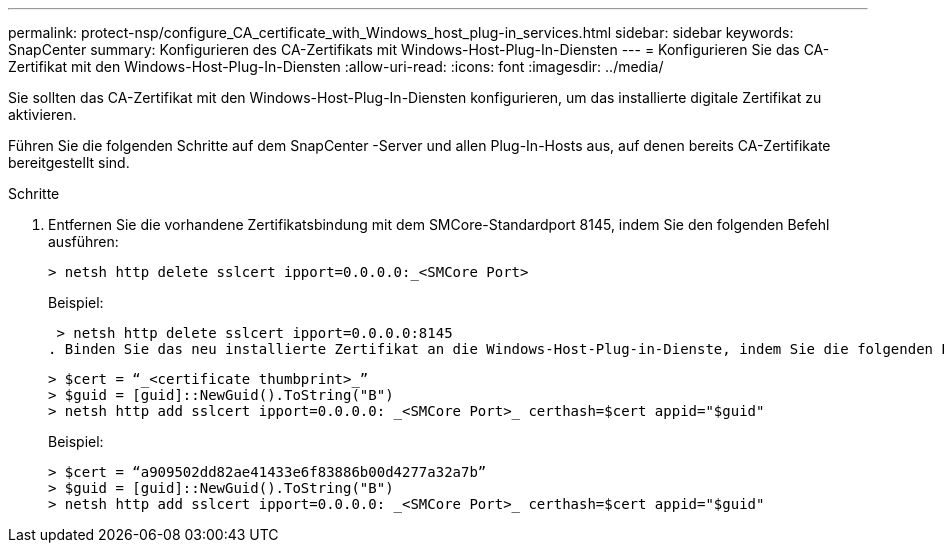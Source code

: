 ---
permalink: protect-nsp/configure_CA_certificate_with_Windows_host_plug-in_services.html 
sidebar: sidebar 
keywords: SnapCenter 
summary: Konfigurieren des CA-Zertifikats mit Windows-Host-Plug-In-Diensten 
---
= Konfigurieren Sie das CA-Zertifikat mit den Windows-Host-Plug-In-Diensten
:allow-uri-read: 
:icons: font
:imagesdir: ../media/


[role="lead"]
Sie sollten das CA-Zertifikat mit den Windows-Host-Plug-In-Diensten konfigurieren, um das installierte digitale Zertifikat zu aktivieren.

Führen Sie die folgenden Schritte auf dem SnapCenter -Server und allen Plug-In-Hosts aus, auf denen bereits CA-Zertifikate bereitgestellt sind.

.Schritte
. Entfernen Sie die vorhandene Zertifikatsbindung mit dem SMCore-Standardport 8145, indem Sie den folgenden Befehl ausführen:
+
`> netsh http delete sslcert ipport=0.0.0.0:_<SMCore Port>`

+
Beispiel:

+
 > netsh http delete sslcert ipport=0.0.0.0:8145
. Binden Sie das neu installierte Zertifikat an die Windows-Host-Plug-in-Dienste, indem Sie die folgenden Befehle ausführen:
+
....
> $cert = “_<certificate thumbprint>_”
> $guid = [guid]::NewGuid().ToString("B")
> netsh http add sslcert ipport=0.0.0.0: _<SMCore Port>_ certhash=$cert appid="$guid"
....
+
Beispiel:

+
....
> $cert = “a909502dd82ae41433e6f83886b00d4277a32a7b”
> $guid = [guid]::NewGuid().ToString("B")
> netsh http add sslcert ipport=0.0.0.0: _<SMCore Port>_ certhash=$cert appid="$guid"
....

